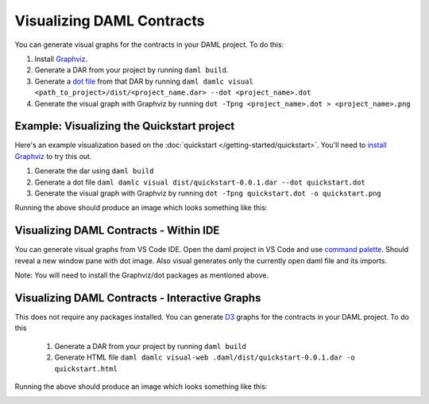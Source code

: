 .. Copyright (c) 2020 Digital Asset (Switzerland) GmbH and/or its affiliates. All rights reserved.
.. SPDX-License-Identifier: Apache-2.0

Visualizing DAML Contracts
##########################

You can generate visual graphs for the contracts in your DAML project. To do this:

1. Install `Graphviz <http://www.graphviz.org/download/>`_.
2. Generate a DAR from your project by running ``daml build``.
3. Generate a `dot file <https://en.wikipedia.org/wiki/DOT_(graph_description_language)>`_ from that DAR by running ``daml damlc visual <path_to_project>/dist/<project_name.dar> --dot <project_name>.dot``
4. Generate the visual graph with Graphviz by running ``dot -Tpng <project_name>.dot > <project_name>.png``


Example: Visualizing the Quickstart project
===========================================

Here's an example visualization based on the :doc:`quickstart </getting-started/quickstart>`. You'll need to `install Graphviz <http://www.graphviz.org/download/>`_ to try this out.


1. Generate the dar using ``daml build``
2. Generate a dot file ``daml damlc visual dist/quickstart-0.0.1.dar --dot quickstart.dot``
3. Generate the visual graph with Graphviz by running ``dot -Tpng quickstart.dot -o quickstart.png``

Running the above should produce an image which looks something like this:


.. image:: images/quickstart.png
  :width: 30%
  :align: center



Visualizing DAML Contracts - Within IDE
=======================================

You can generate visual graphs from VS Code IDE. Open the daml project in VS Code and use `command palette <https://code.visualstudio.com/docs/getstarted/tips-and-tricks#_command-palette/>`_. Should reveal a new window pane with dot image. Also visual generates only the currently open daml file and its imports.

Note: You will need to install the Graphviz/dot packages as mentioned above.


Visualizing DAML Contracts - Interactive Graphs
===============================================

This does not require any packages installed. You can generate `D3 <https://d3js.org/>`_ graphs for the contracts in your DAML project. To do this

  1. Generate a DAR from your project by running ``daml build``
  2. Generate HTML file ``daml damlc visual-web .daml/dist/quickstart-0.0.1.dar -o quickstart.html``

Running the above should produce an image which looks something like this:


.. image:: images/d3-visual.png
  :width: 30%
  :align: center
